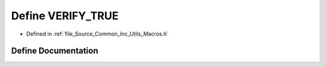 .. _exhale_define__macros_8h_1a62c5ed25eec45289a4df73b785cddd72:

Define VERIFY_TRUE
==================

- Defined in :ref:`file_Source_Common_Inc_Utils_Macros.h`


Define Documentation
--------------------


.. doxygendefine:: VERIFY_TRUE
